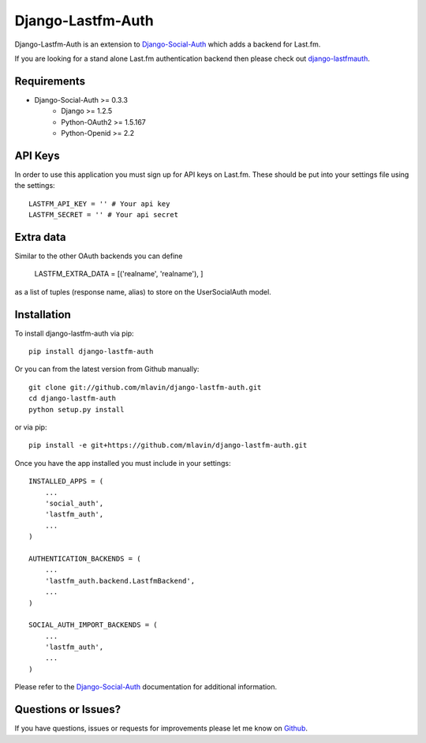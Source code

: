 Django-Lastfm-Auth
==============================

Django-Lastfm-Auth is an extension to `Django-Social-Auth <https://github.com/omab/django-social-auth>`_
which adds a backend for Last.fm.

If you are looking for a stand alone Last.fm authentication backend then please
check out `django-lastfmauth <http://pypi.python.org/pypi/django-lastfmauth/>`_.


Requirements
-------------------------------

- Django-Social-Auth >= 0.3.3
    - Django >= 1.2.5
    - Python-OAuth2 >= 1.5.167
    - Python-Openid >= 2.2


API Keys
-------------------------------

In order to use this application you must sign up for API keys on
Last.fm. These should be put into your settings file using the settings::

    LASTFM_API_KEY = '' # Your api key
    LASTFM_SECRET = '' # Your api secret


Extra data
-------------------------------

Similar to the other OAuth backends you can define

    LASTFM_EXTRA_DATA = [('realname', 'realname'), ]

as a list of tuples (response name, alias) to store on the UserSocialAuth model.


Installation
-------------------------------

To install django-lastfm-auth via pip::

    pip install django-lastfm-auth

Or you can from the latest version from Github manually::

    git clone git://github.com/mlavin/django-lastfm-auth.git
    cd django-lastfm-auth
    python setup.py install

or via pip::

    pip install -e git+https://github.com/mlavin/django-lastfm-auth.git

Once you have the app installed you must include in your settings::

    INSTALLED_APPS = (
        ...
        'social_auth',
        'lastfm_auth',
        ...
    )

    AUTHENTICATION_BACKENDS = (
        ...
        'lastfm_auth.backend.LastfmBackend',
        ...
    )

    SOCIAL_AUTH_IMPORT_BACKENDS = (
        ...
        'lastfm_auth',
        ...    
    )

Please refer to the `Django-Social-Auth <http://django-social-auth.readthedocs.org/>`_
documentation for additional information.


Questions or Issues?
-------------------------------

If you have questions, issues or requests for improvements please let me know on
`Github <https://github.com/mlavin/django-lastfm-auth/issues>`_.
